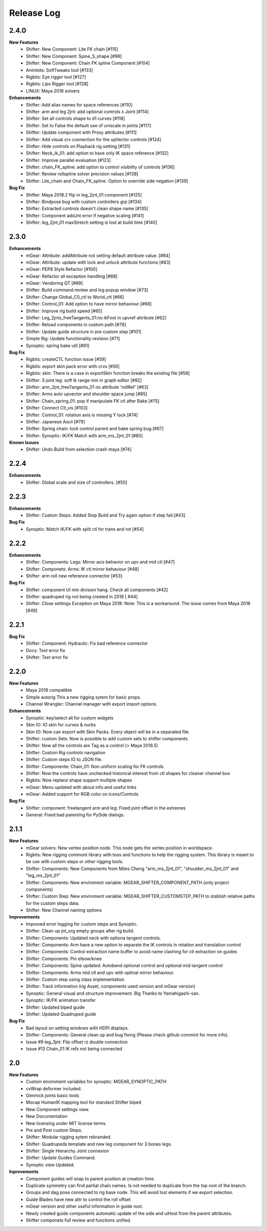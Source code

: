 Release Log
===========

2.4.0
-----
**New Features**
	* Shifter: New Component: Lite FK chain [#115]
	* Shifter: New Component: Spine_S_shape [#96]
	* Shifter: New Component: Chain FK spline Component [#104]
	* Animbits: SoftTweaks tool [#133]
	* Rigbits: Eye rigger tool [#127]
	* Rigbits: Lips Rigger tool [#128]
	* LINUX: Maya 2018 solvers

**Enhancements**
	* Shifter: Add alias names for space references [#110]
	* Shifter: arm and leg 2jnt: add optional controls x Joint [#114]
	* Shifter: Set all controls shape to d1 curves [#118]
	* Shifter: Set to False the default use of uniscale in joints [#117]
	* Shifter: Update component with Proxy attributes [#111]
	* Shifter: Add visual crv connection for the upVector controls [#124]
	* Shifter: Hide controls on Playback rig setting [#131]
	* Shifter: Neck_ik_01: add option to have only IK space reference [#132]
	* Shifter: Improve parallel evaluation [#123]
	* Shifter: chain_FK_spline: add option to control visibility of controls [#136]
	* Shifter: Review rollspline solver precision values [#138]
	* Shifter: Lite_chain and Chain_FK_spline. Option to override side negation [#139]

**Bug Fix**
	* Shifter: Maya 2018.2 flip in leg_2jnt_01 component [#125]
	* Shifter: Bindpose bug with custom controllers grp [#134]
	* Shifter: Extracted controls doesn't clean shape name [#135]
	* Shifter: Component addJnt error if negative scaling [#141]
	* Shifter: leg_2jnt_01 maxStretch setting is lost at build time [#140]

2.3.0
-----
**Enhancements**
	* mGear: Attribute: addAttribute not setting default attribute value. [#84]
	* mGear: Attribute: update with lock and unlock attribute functions [#83]
	* mGear: PEP8 Style Refactor [#100]
	* mGear: Refactor all exception handling [#88]
	* mGear: Vendoring QT [#89]
	* Shifter: Build command review and log popup window [#73]
	* Shifter: Change Global_C0_ctl to World_ctl [#66]
	* Shifter: Control_01: Add option to have mirror behaviour [#68]
	* Shifter: Improve rig build speed [#65]
	* Shifter: Leg_2jnts_freeTangents_01:no ikFoot in upvref attribute [#62]
	* Shifter: Reload components in custom path [#78]
	* Shifter: Update guide structure in pre custom step [#101]
	* Simple Rig: Update functionality revision  [#71]
	* Synoptic: spring bake util [#61]

**Bug Fix**
	* Rigbits: createCTL function issue [#59]
	* Rigbits: export skin pack error with crvs [#56]
	* Rigbits: skin: There is a case in exportSkin function breaks the existing file [#58]
	* Shifter: 3 joint leg: soft Ik range min in graph editor [#82]
	* Shifter: arm_2jnt_freeTangents_01 no attribute 'rollRef' [#63]
	* Shifter: Arms auto upvector and shoulder space jump [#85]
	* Shifter: Chain_spring_01: pop if manipulate FK ctl after Bake [#75]
	* Shifter: Connect Ctl_vis [#103]
	* Shifter: Control_01: rotation axis is missing Y lock [#74]
	* Shifter: Japanese Ascii [#79]
	* Shifter: Spring chain: lock control parent and bake spring bug [#67]
	* Shifter: Synoptic: IK/FK Match with arm_ms_2jnt_01 [#80]

**Known Issues**
	* Shifter: Undo Build from selection crash maya [#74]

2.2.4
-----
**Enhancements**
	* Shifter: Global scale and size of controllers. [#50]

2.2.3
-----
**Enhancements**
	* Shifter: Custom Steps: Added Stop Build and Try again option if step fail.[#43]

**Bug Fix**
	* Synoptic: Match IK/FK with split ctl for trans and rot [#54]

2.2.2
-----
**Enhancements**
	* Shifter: Components: Legs: Mirror axis behavior on upv and mid ctl [#47]
	* Shifter: Componets: Arms: IK ctl mirror behaviour [#48]
	* Shifter: arm roll new reference connector [#53]

**Bug Fix**
	* Shifter: component UI min division hang. Check all components [#42]
	* Shifter: quadruped rig not being created in 2018 [ #44]
	* Shifter: Close settings Exception on Maya 2018: Note: This is a workaround. The issue comes from Maya 2018 [#49]

2.2.1
-----
**Bug Fix**
	* Shifter: Component: Hydraulic: Fix bad reference connector
	* Docs: Text error fix
	* Shifter: Text error fix

2.2.0
-----
**New Features**
	* Maya 2018 compatible
	* Simple autorig This a new rigging sytem for basic props.
	* Channel Wrangler: Channel manager with export import options.

**Enhancements**
	* Synoptic: key/select all for custom widgets
	* Skin IO: IO skin for curves & nurbs
	* Skin IO: Now can export with Skin Packs. Every object will be in a separated file.
	* Shifter: custom Sets: Now is possible to add custom sets to shifter components
	* Shifter: Now all the controls are Tag as a control (> Maya 2016.5)
	* Shifter: Custom Rig controls navigation
	* Shifter: Custom steps IO to JSON file.
	* Shifter: Componente: Chain_01: Non uniform scaling for FK controls
	* Shifter: Now the controls have unchecked historical interest from ctl shapes for cleaner channel box
	* Rigbits: Now replace shape support multiple shapes
	* mGear: Menu updated with about info and useful links
	* mGear: Added support for RGB color on icons/Controls

**Bug Fix**
	* Shifter: component: freetangent arm and leg: Fixed joint offset in the extremes
	* General: Fixed bad parenting for PySide dialogs.


2.1.1
-----
**New Features**
	* mGear solvers: New vertex position node.  This node gets the vertex position in worldspace.
	* Rigbits: New rigging commont library with toos and functions to help the rigging system. This library is meant to be use with custom steps or other rigging tools.
	* Shifter: Components: New  Components from Miles Cheng "arm_ms_2jnt_01", "shoulder_ms_2jnt_01" and "leg_ms_2jnt_01"
	* Shifter: Components: New enviroment variable: MGEAR_SHIFTER_COMPONENT_PATH (only project components)
	* Shifter: Custom Step: New enviroment variable: MGEAR_SHIFTER_CUSTOMSTEP_PATH to stablish relative paths for the custom steps data.
	* Shifter: New Channel naming options

**Improvements**
	* Improved error logging for custom steps and Synoptic.
	* Shifter: Clean up jnt_org empty groups after rig build.
	* Shifter: Components: Updated neck with optiona tangent controls.
	* Shifter: Components: Arm have a new option to separate the IK controls in rotation and translation control
	* Shifter: Components: Control extraction name buffer to avoid name clashing for ctl extraction on guides
	* Shifter: Components: Pin elbow/knee
	* Shifter: Components: Spine updated: Autobend optional control and optional mid tangent control
	* Shifter: Components: Arms mid ctl and upv with optinal mirror behaviour.
	* Shifter: Custom step using class implementation
	* Shifter: Track information (rig Asset, components used version and mGear version)
	* Synoptic: General visual and structure improvement. Big Thanks to Yamahigashi-san.
	* Synoptic: IK/FK animation transfer
	* Shifter: Updated biped guide
	* Shifter: Updated Quadruped guide

**Bug Fix**
	* Bad layout on setting windows with HDPI displays.
	* Shifter: Components: General clean up and bug fixing (Please check github commint for more info).
	* Issue #9  leg_3jnt: Flip offset rz double connection
	* Issue #13  Chain_01 IK refs not being connected

2.0
---
**New Features**
	* Custom enviroment variables for synoptic: MGEAR_SYNOPTIC_PATH
	* cvWrap deformer included.
	* Gimmick joints basic tools
	* Mocap HumanIK mapping tool for standard Shifter biped
	* New Component settings view.
	* New Documentation
	* New licensing under MIT license terms.
	* Pre and Post custom Steps.
	* Shifter: Modular rigging sytem rebranded.
	* Shifter: Quadrupeds template and new leg component for 3 bones legs.
	* Shifter: Single Hierarchy Joint connexion
	* Shifter: Update Guides Command.
	* Synoptic view Updated.

**Inprovements**
	* Component guides will snap to parent position at creation time.
	* Duplicate symmetry can find partial chain names. Is not needed to duplicate from the top root of the branch.
	* Groups and dag pose connected to rig base node. This will avoid lost elements if we export selection.
	* Guide Blades have new attr to control the  roll offset
	* mGear version and other useful information in guide root.
	* Newly created guide components automatic update of the side and uiHost from the parent attributes.
	* Shifter componets full review and functions unified.





